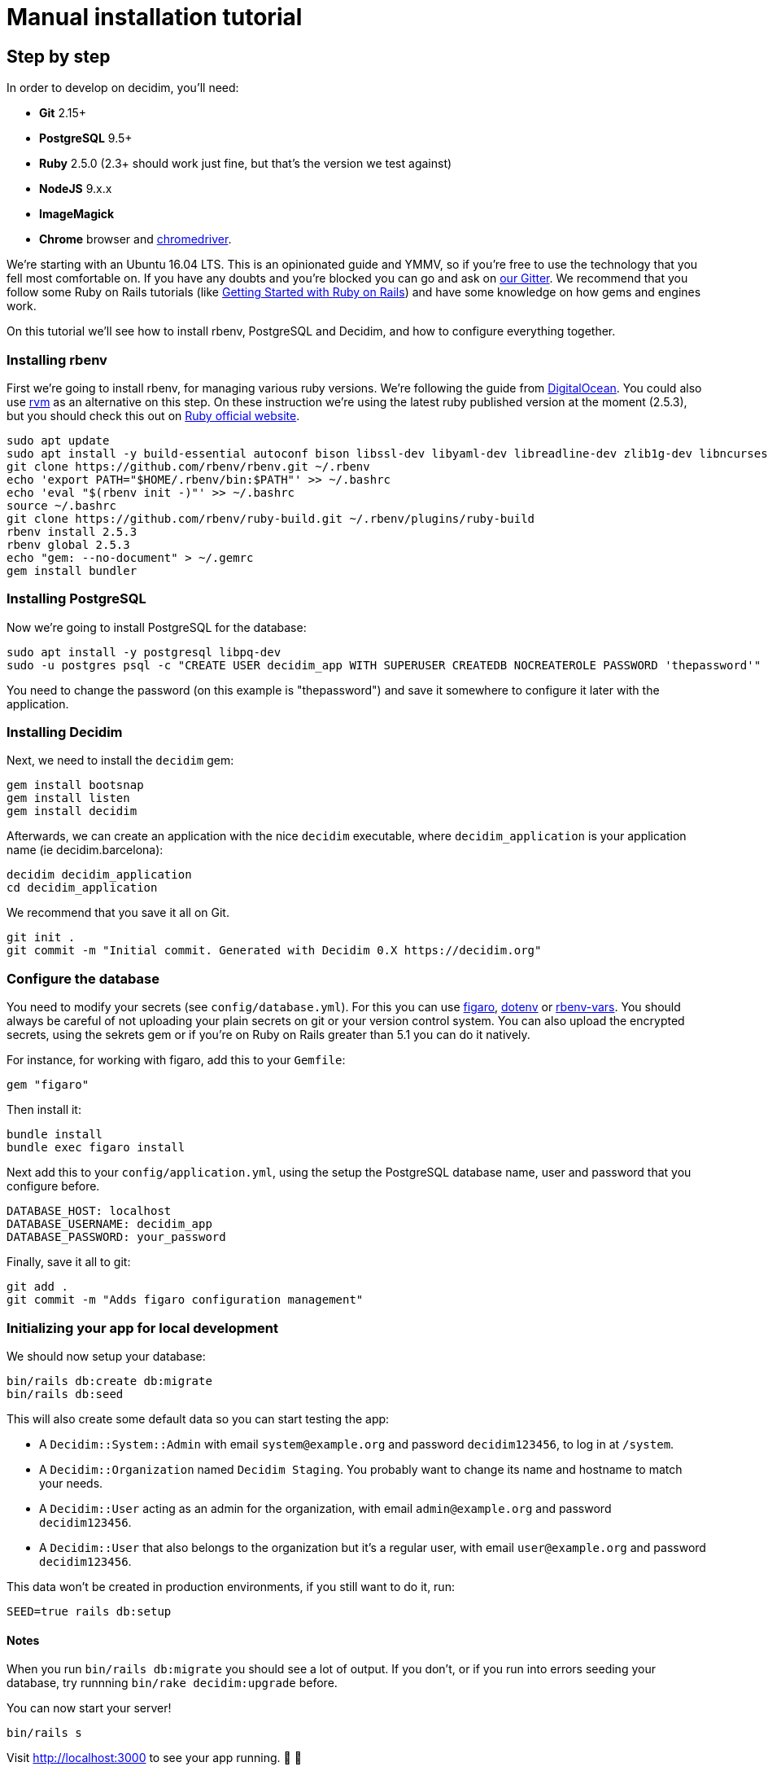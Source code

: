 = Manual installation tutorial

== Step by step

In order to develop on decidim, you'll need:

* *Git* 2.15+
* *PostgreSQL* 9.5+
* *Ruby* 2.5.0 (2.3+ should work just fine, but that's the version we test against)
* *NodeJS* 9.x.x
* *ImageMagick*
* *Chrome* browser and https://sites.google.com/a/chromium.org/chromedriver/[chromedriver].

We're starting with an Ubuntu 16.04 LTS. This is an opinionated guide and YMMV, so if you're free to use the technology that you fell most comfortable on. If you have any doubts and you're blocked you can go and ask on https://gitter.im/decidim/decidim[our Gitter]. We recommend that you follow some Ruby on Rails tutorials (like http://guides.rubyonrails.org/getting_started.html[Getting Started with Ruby on Rails]) and have some knowledge on how gems and engines work.

On this tutorial we'll see how to install rbenv, PostgreSQL and Decidim, and how to configure everything together.

=== Installing rbenv

First we're going to install rbenv, for managing various ruby versions. We're following the guide from https://www.digitalocean.com/community/tutorials/how-to-install-ruby-on-rails-with-rbenv-on-ubuntu-16-04[DigitalOcean]. You could also use https://rvm.io/[rvm] as an alternative on this step. On these instruction we're using the latest ruby published version at the moment (2.5.3), but you should check this out on https://www.ruby-lang.org/en/downloads/[Ruby official website].

[source,bash]
----
sudo apt update
sudo apt install -y build-essential autoconf bison libssl-dev libyaml-dev libreadline-dev zlib1g-dev libncurses5-dev libffi-dev libgdbm3 libgdbm-dev libicu-dev
git clone https://github.com/rbenv/rbenv.git ~/.rbenv
echo 'export PATH="$HOME/.rbenv/bin:$PATH"' >> ~/.bashrc
echo 'eval "$(rbenv init -)"' >> ~/.bashrc
source ~/.bashrc
git clone https://github.com/rbenv/ruby-build.git ~/.rbenv/plugins/ruby-build
rbenv install 2.5.3
rbenv global 2.5.3
echo "gem: --no-document" > ~/.gemrc
gem install bundler
----

=== Installing PostgreSQL

Now we're going to install PostgreSQL for the database:

[source,bash]
----
sudo apt install -y postgresql libpq-dev
sudo -u postgres psql -c "CREATE USER decidim_app WITH SUPERUSER CREATEDB NOCREATEROLE PASSWORD 'thepassword'"
----

You need to change the password (on this example is "thepassword") and save it somewhere to configure it later with the application.

=== Installing Decidim

Next, we need to install the `decidim` gem:

[source,bash]
----
gem install bootsnap
gem install listen
gem install decidim
----

Afterwards, we can create an application with the nice `decidim` executable, where `decidim_application` is your application name (ie decidim.barcelona):

[source,bash]
----
decidim decidim_application
cd decidim_application
----

We recommend that you save it all on Git.

[source,bash]
----
git init .
git commit -m "Initial commit. Generated with Decidim 0.X https://decidim.org"
----

=== Configure the database

You need to modify your secrets (see `config/database.yml`). For this you can use https://github.com/laserlemon/figaro[figaro], https://github.com/bkeepers/dotenv[dotenv] or https://github.com/rbenv/rbenv-vars[rbenv-vars]. You should always be careful of not uploading your plain secrets on git or your version control system. You can also upload the encrypted secrets, using the sekrets gem or if you're on Ruby on Rails greater than 5.1 you can do it natively.

For instance, for working with figaro, add this to your `Gemfile`:

[source,ruby]
----
gem "figaro"
----

Then install it:

[source,bash]
----
bundle install
bundle exec figaro install
----

Next add this to your `config/application.yml`, using the setup the PostgreSQL database name, user and password that you configure before.

[source,yaml]
----
DATABASE_HOST: localhost
DATABASE_USERNAME: decidim_app
DATABASE_PASSWORD: your_password
----

Finally, save it all to git:

[source,bash]
----
git add .
git commit -m "Adds figaro configuration management"
----

=== Initializing your app for local development

We should now setup your database:

[source,bash]
----
bin/rails db:create db:migrate
bin/rails db:seed
----

This will also create some default data so you can start testing the app:

* A `Decidim::System::Admin` with email `system@example.org` and password `decidim123456`, to log in at `/system`.
* A `Decidim::Organization` named `Decidim Staging`. You probably want to change its name and hostname to match your needs.
* A `Decidim::User` acting as an admin for the organization, with email `admin@example.org` and password `decidim123456`.
* A `Decidim::User` that also belongs to the organization but it's a regular user, with email `user@example.org` and password `decidim123456`.

This data won't be created in production environments, if you still want to do it, run:

[source,bash]
----
SEED=true rails db:setup
----

==== Notes

When you run `bin/rails db:migrate` you should see a lot of output. If you don't, or if you run into errors seeding your database, try runnning `bin/rake decidim:upgrade` before.

You can now start your server!

[source,bash]
----
bin/rails s
----

Visit http://localhost:3000 to see your app running. 🎉 🎉
